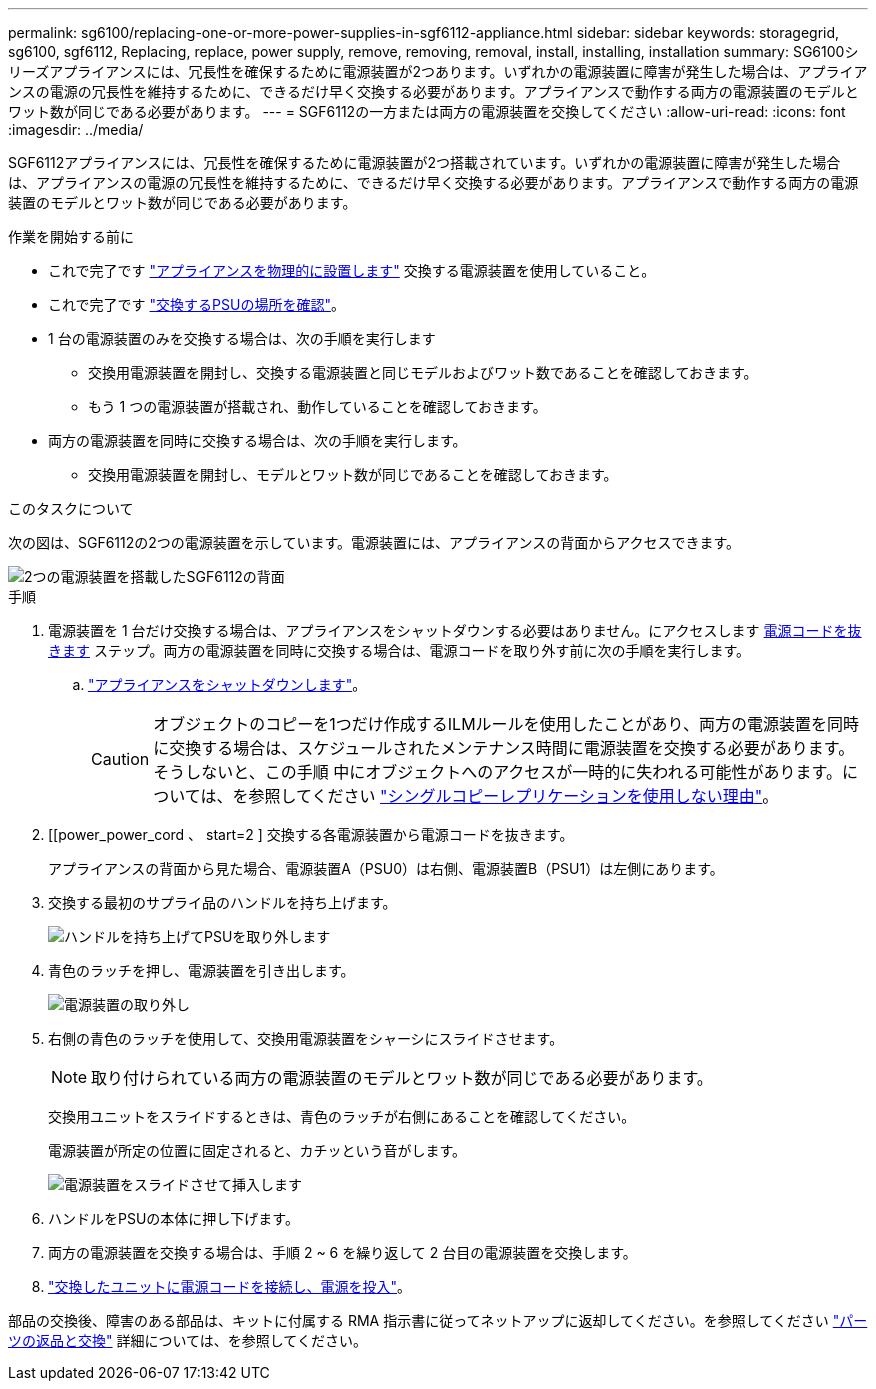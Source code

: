 ---
permalink: sg6100/replacing-one-or-more-power-supplies-in-sgf6112-appliance.html 
sidebar: sidebar 
keywords: storagegrid, sg6100, sgf6112, Replacing, replace, power supply, remove, removing, removal, install, installing, installation 
summary: SG6100シリーズアプライアンスには、冗長性を確保するために電源装置が2つあります。いずれかの電源装置に障害が発生した場合は、アプライアンスの電源の冗長性を維持するために、できるだけ早く交換する必要があります。アプライアンスで動作する両方の電源装置のモデルとワット数が同じである必要があります。 
---
= SGF6112の一方または両方の電源装置を交換してください
:allow-uri-read: 
:icons: font
:imagesdir: ../media/


[role="lead"]
SGF6112アプライアンスには、冗長性を確保するために電源装置が2つ搭載されています。いずれかの電源装置に障害が発生した場合は、アプライアンスの電源の冗長性を維持するために、できるだけ早く交換する必要があります。アプライアンスで動作する両方の電源装置のモデルとワット数が同じである必要があります。

.作業を開始する前に
* これで完了です link:locating-sgf6112-in-data-center.html["アプライアンスを物理的に設置します"] 交換する電源装置を使用していること。
* これで完了です link:verify-component-to-replace.html["交換するPSUの場所を確認"]。
* 1 台の電源装置のみを交換する場合は、次の手順を実行します
+
** 交換用電源装置を開封し、交換する電源装置と同じモデルおよびワット数であることを確認しておきます。
** もう 1 つの電源装置が搭載され、動作していることを確認しておきます。


* 両方の電源装置を同時に交換する場合は、次の手順を実行します。
+
** 交換用電源装置を開封し、モデルとワット数が同じであることを確認しておきます。




.このタスクについて
次の図は、SGF6112の2つの電源装置を示しています。電源装置には、アプライアンスの背面からアクセスできます。

image::../media/sgf6112_power_supplies.png[2つの電源装置を搭載したSGF6112の背面]

.手順
. 電源装置を 1 台だけ交換する場合は、アプライアンスをシャットダウンする必要はありません。にアクセスします <<Unplug_the_power_cord,電源コードを抜きます>> ステップ。両方の電源装置を同時に交換する場合は、電源コードを取り外す前に次の手順を実行します。
+
.. link:power-sgf6112-off-on.html#shut-down-the-sgf6112-appliance["アプライアンスをシャットダウンします"]。
+

CAUTION: オブジェクトのコピーを1つだけ作成するILMルールを使用したことがあり、両方の電源装置を同時に交換する場合は、スケジュールされたメンテナンス時間に電源装置を交換する必要があります。そうしないと、この手順 中にオブジェクトへのアクセスが一時的に失われる可能性があります。については、を参照してください https://docs.netapp.com/us-en/storagegrid-118/ilm/why-you-should-not-use-single-copy-replication.html["シングルコピーレプリケーションを使用しない理由"^]。



. [[power_power_cord 、 start=2 ] 交換する各電源装置から電源コードを抜きます。
+
アプライアンスの背面から見た場合、電源装置A（PSU0）は右側、電源装置B（PSU1）は左側にあります。

. 交換する最初のサプライ品のハンドルを持ち上げます。
+
image::../media/sg6000_cn_lift_cam_handle_psu.gif[ハンドルを持ち上げてPSUを取り外します]

. 青色のラッチを押し、電源装置を引き出します。
+
image::../media/sg6000_cn_remove_power_supply.gif[電源装置の取り外し]

. 右側の青色のラッチを使用して、交換用電源装置をシャーシにスライドさせます。
+

NOTE: 取り付けられている両方の電源装置のモデルとワット数が同じである必要があります。

+
交換用ユニットをスライドするときは、青色のラッチが右側にあることを確認してください。

+
電源装置が所定の位置に固定されると、カチッという音がします。

+
image::../media/sg6000_cn_insert_power_supply.gif[電源装置をスライドさせて挿入します]

. ハンドルをPSUの本体に押し下げます。
. 両方の電源装置を交換する場合は、手順 2 ~ 6 を繰り返して 2 台目の電源装置を交換します。
. link:../installconfig/connecting-power-cords-and-applying-power.html["交換したユニットに電源コードを接続し、電源を投入"]。


部品の交換後、障害のある部品は、キットに付属する RMA 指示書に従ってネットアップに返却してください。を参照してください https://mysupport.netapp.com/site/info/rma["パーツの返品と交換"^] 詳細については、を参照してください。
